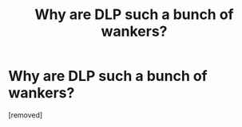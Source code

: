 #+TITLE: Why are DLP such a bunch of wankers?

* Why are DLP such a bunch of wankers?
:PROPERTIES:
:Author: sdgsfgsfg
:Score: 1
:DateUnix: 1470333353.0
:DateShort: 2016-Aug-04
:FlairText: Discussion
:END:
[removed]


